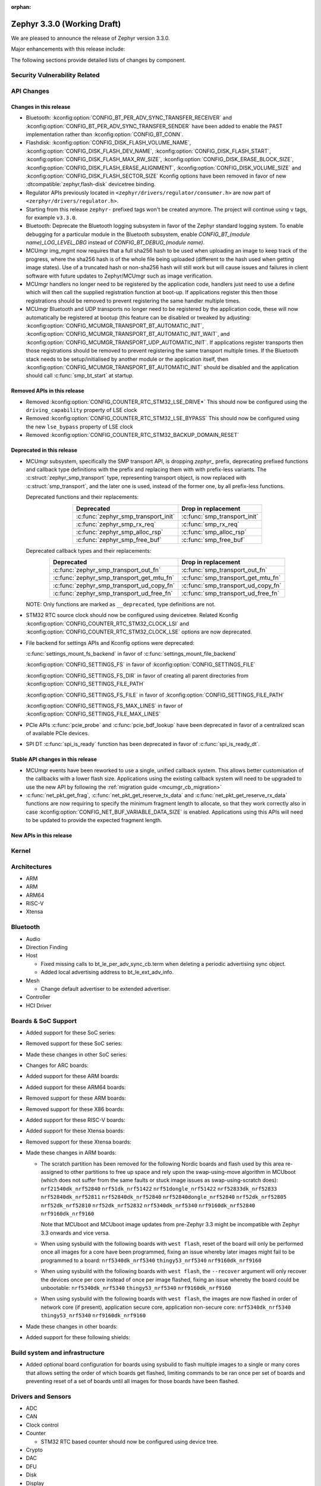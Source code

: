 :orphan:

.. _zephyr_3.3:

Zephyr 3.3.0 (Working Draft)
############################

We are pleased to announce the release of Zephyr version 3.3.0.

Major enhancements with this release include:

The following sections provide detailed lists of changes by component.

Security Vulnerability Related
******************************

API Changes
***********

Changes in this release
=======================

* Bluetooth: :kconfig:option:`CONFIG_BT_PER_ADV_SYNC_TRANSFER_RECEIVER`
  and :kconfig:option:`CONFIG_BT_PER_ADV_SYNC_TRANSFER_SENDER` have been
  added to enable the PAST implementation rather than
  :kconfig:option:`CONFIG_BT_CONN`.
* Flashdisk: :kconfig:option:`CONFIG_DISK_FLASH_VOLUME_NAME`,
  :kconfig:option:`CONFIG_DISK_FLASH_DEV_NAME`,
  :kconfig:option:`CONFIG_DISK_FLASH_START`,
  :kconfig:option:`CONFIG_DISK_FLASH_MAX_RW_SIZE`,
  :kconfig:option:`CONFIG_DISK_ERASE_BLOCK_SIZE`,
  :kconfig:option:`CONFIG_DISK_FLASH_ERASE_ALIGNMENT`,
  :kconfig:option:`CONFIG_DISK_VOLUME_SIZE` and
  :kconfig:option:`CONFIG_DISK_FLASH_SECTOR_SIZE` Kconfig options have been
  removed in favor of new :dtcompatible:`zephyr,flash-disk` devicetree binding.

* Regulator APIs previously located in ``<zephyr/drivers/regulator/consumer.h>``
  are now part of ``<zerphyr/drivers/regulator.h>``.

* Starting from this release ``zephyr-`` prefixed tags won't be created
  anymore. The project will continue using ``v`` tags, for example ``v3.3.0``.

* Bluetooth: Deprecate the Bluetooth logging subsystem in favor of the Zephyr
  standard logging system. To enable debugging for a particular module in the
  Bluetooth subsystem, enable `CONFIG_BT_(module name)_LOG_LEVEL_DBG` instead of
  `CONFIG_BT_DEBUG_(module name)`.

* MCUmgr img_mgmt now requires that a full sha256 hash to be used when
  uploading an image to keep track of the progress, where the sha256 hash
  is of the whole file being uploaded (different to the hash used when getting
  image states). Use of a truncated hash or non-sha256 hash will still work
  but will cause issues and failures in client software with future updates
  to Zephyr/MCUmgr such as image verification.

* MCUmgr handlers no longer need to be registered by the application code,
  handlers just need to use a define which will then call the supplied
  registration function at boot-up. If applications register this then
  those registrations should be removed to prevent registering the same
  handler multiple times.

* MCUmgr Bluetooth and UDP transports no longer need to be registered by the
  application code, these will now automatically be registered at bootup (this
  feature can be disabled or tweaked by adjusting:
  :kconfig:option:`CONFIG_MCUMGR_TRANSPORT_BT_AUTOMATIC_INIT`,
  :kconfig:option:`CONFIG_MCUMGR_TRANSPORT_BT_AUTOMATIC_INIT_WAIT`, and
  :kconfig:option:`CONFIG_MCUMGR_TRANSPORT_UDP_AUTOMATIC_INIT`. If applications
  register transports then those registrations should be removed to prevent
  registering the same transport multiple times. If the Bluetooth stack needs
  to be setup/initialised by another module or the application itself, then
  :kconfig:option:`CONFIG_MCUMGR_TRANSPORT_BT_AUTOMATIC_INIT` should be
  disabled and the application should call :c:func:`smp_bt_start` at startup.

Removed APIs in this release
============================

* Removed :kconfig:option:`CONFIG_COUNTER_RTC_STM32_LSE_DRIVE*`
  This should now be configured using the ``driving_capability`` property of
  LSE clock

* Removed :kconfig:option:`CONFIG_COUNTER_RTC_STM32_LSE_BYPASS`
  This should now be configured using the new ``lse_bypass`` property of
  LSE clock

* Removed :kconfig:option:`CONFIG_COUNTER_RTC_STM32_BACKUP_DOMAIN_RESET`

Deprecated in this release
==========================

* MCUmgr subsystem, specifically the SMP transport API, is dropping `zephyr_`
  prefix, deprecating prefixed functions and callback type definitions with the
  prefix and replacing them with with prefix-less variants.
  The :c:struct:`zephyr_smp_transport` type, representing transport object,
  is now replaced with :c:struct:`smp_transport`, and the later one is used,
  instead of the former one, by all prefix-less functions.

  Deprecated functions and their replacements:

  .. table::
     :align: center

     +-------------------------------------+---------------------------------------+
     | Deprecated                          | Drop in replacement                   |
     +=====================================+=======================================+
     | :c:func:`zephyr_smp_transport_init` | :c:func:`smp_transport_init`          |
     +-------------------------------------+---------------------------------------+
     | :c:func:`zephyr_smp_rx_req`         | :c:func:`smp_rx_req`                  |
     +-------------------------------------+---------------------------------------+
     | :c:func:`zephyr_smp_alloc_rsp`      | :c:func:`smp_alloc_rsp`               |
     +-------------------------------------+---------------------------------------+
     | :c:func:`zephyr_smp_free_buf`       | :c:func:`smp_free_buf`                |
     +-------------------------------------+---------------------------------------+

  Deprecated callback types and their replacements:

  .. table::
     :align: center

     +---------------------------------------------+---------------------------------------+
     | Deprecated                                  | Drop in replacement                   |
     +=============================================+=======================================+
     | :c:func:`zephyr_smp_transport_out_fn`       | :c:func:`smp_transport_out_fn`        |
     +---------------------------------------------+---------------------------------------+
     | :c:func:`zephyr_smp_transport_get_mtu_fn`   | :c:func:`smp_transport_get_mtu_fn`    |
     +---------------------------------------------+---------------------------------------+
     | :c:func:`zephyr_smp_transport_ud_copy_fn`   | :c:func:`smp_transport_ud_copy_fn`    |
     +---------------------------------------------+---------------------------------------+
     | :c:func:`zephyr_smp_transport_ud_free_fn`   | :c:func:`smp_transport_ud_free_fn`    |
     +---------------------------------------------+---------------------------------------+

  NOTE: Only functions are marked as ``__deprecated``, type definitions are not.

* STM32 RTC source clock should now be configured using devicetree.
  Related Kconfig :kconfig:option:`CONFIG_COUNTER_RTC_STM32_CLOCK_LSI` and
  :kconfig:option:`CONFIG_COUNTER_RTC_STM32_CLOCK_LSE` options are now
  deprecated.

* File backend for settings APIs and Kconfig options were deprecated:

  :c:func:`settings_mount_fs_backend` in favor of :c:func:`settings_mount_file_backend`

  :kconfig:option:`CONFIG_SETTINGS_FS` in favor of :kconfig:option:`CONFIG_SETTINGS_FILE`

  :kconfig:option:`CONFIG_SETTINGS_FS_DIR` in favor of creating all parent
  directories from :kconfig:option:`CONFIG_SETTINGS_FILE_PATH`

  :kconfig:option:`CONFIG_SETTINGS_FS_FILE` in favor of :kconfig:option:`CONFIG_SETTINGS_FILE_PATH`

  :kconfig:option:`CONFIG_SETTINGS_FS_MAX_LINES` in favor of :kconfig:option:`CONFIG_SETTINGS_FILE_MAX_LINES`

* PCIe APIs :c:func:`pcie_probe` and :c:func:`pcie_bdf_lookup` have been
  deprecated in favor of a centralized scan of available PCIe devices.

* SPI DT :c:func:`spi_is_ready` function has been deprecated in favor of :c:func:`spi_is_ready_dt`.

Stable API changes in this release
==================================

* MCUmgr events have been reworked to use a single, unified callback system.
  This allows better customisation of the callbacks with a lower flash size.
  Applications using the existing callback system will need to be upgraded to
  use the new API by following the :ref:`migration guide <mcumgr_cb_migration>`

* :c:func:`net_pkt_get_frag`, :c:func:`net_pkt_get_reserve_tx_data` and
  :c:func:`net_pkt_get_reserve_rx_data` functions are now requiring to specify
  the minimum fragment length to allocate, so that they work correctly also in
  case :kconfig:option:`CONFIG_NET_BUF_VARIABLE_DATA_SIZE` is enabled.
  Applications using this APIs will need to be updated to provide the expected
  fragment length.

New APIs in this release
========================

Kernel
******

Architectures
*************

* ARM

* ARM

* ARM64

* RISC-V

* Xtensa

Bluetooth
*********

* Audio

* Direction Finding

* Host

  * Fixed missing calls to bt_le_per_adv_sync_cb.term when deleting a periodic
    advertising sync object.

  * Added local advertising address to bt_le_ext_adv_info.

* Mesh

  * Change default advertiser to be extended advertiser.

* Controller

* HCI Driver

Boards & SoC Support
********************

* Added support for these SoC series:

* Removed support for these SoC series:

* Made these changes in other SoC series:

* Changes for ARC boards:

* Added support for these ARM boards:

* Added support for these ARM64 boards:

* Removed support for these ARM boards:

* Removed support for these X86 boards:

* Added support for these RISC-V boards:

* Added support for these Xtensa boards:

* Removed support for these Xtensa boards:

* Made these changes in ARM boards:

  * The scratch partition has been removed for the following Nordic boards and
    flash used by this area re-assigned to other partitions to free up space
    and rely upon the swap-using-move algorithm in MCUboot (which does not
    suffer from the same faults or stuck image issues as swap-using-scratch
    does):
    ``nrf21540dk_nrf52840``
    ``nrf51dk_nrf51422``
    ``nrf51dongle_nrf51422``
    ``nrf52833dk_nrf52833``
    ``nrf52840dk_nrf52811``
    ``nrf52840dk_nrf52840``
    ``nrf52840dongle_nrf52840``
    ``nrf52dk_nrf52805``
    ``nrf52dk_nrf52810``
    ``nrf52dk_nrf52832``
    ``nrf5340dk_nrf5340``
    ``nrf9160dk_nrf52840``
    ``nrf9160dk_nrf9160``

    Note that MCUboot and MCUboot image updates from pre-Zephyr 3.3 might be
    incompatible with Zephyr 3.3 onwards and vice versa.

  * When using sysbuild with the following boards with ``west flash``, reset
    of the board will only be performed once all images for a core have been
    programmed, fixing an issue whereby later images might fail to be
    programmed to a board:
    ``nrf5340dk_nrf5340``
    ``thingy53_nrf5340``
    ``nrf9160dk_nrf9160``

  * When using sysbuild with the following boards with ``west flash``, the
    ``--recover`` argument will only recover the devices once per core instead
    of once per image flashed, fixing an issue whereby the board could be
    unbootable:
    ``nrf5340dk_nrf5340``
    ``thingy53_nrf5340``
    ``nrf9160dk_nrf9160``

  * When using sysbuild with the following boards with ``west flash``, the
    images are now flashed in order of network core (if present),
    application secure core, application non-secure core:
    ``nrf5340dk_nrf5340``
    ``thingy53_nrf5340``
    ``nrf9160dk_nrf9160``

* Made these changes in other boards:

* Added support for these following shields:

Build system and infrastructure
*******************************

* Added optional board configuration for boards using sysbuild to flash
  multiple images to a single or many cores that allows setting the order of
  which boards get flashed, limiting commands to be ran once per set of boards
  and preventing reset of a set of boards until all images for those boards
  have been flashed.

Drivers and Sensors
*******************

* ADC

* CAN

* Clock control

* Counter

  * STM32 RTC based counter should now be configured using device tree.

* Crypto

* DAC

* DFU

* Disk

* Display

* DMA

* EEPROM

* Entropy

* ESPI

* Ethernet

  * Flash: Moved CONFIG_FLASH_FLEXSPI_XIP into the SOC level due to the flexspi clock initialization occurring in the SOC level.

  * NRF: Added CONFIG_SOC_FLASH_NRF_TIMEOUT_MULTIPLIER to allow tweaking the timeout of flash operations.

  * spi_nor: Added property mxicy,mx25r-power-mode to jedec,spi-nor binding for controlling low power/high performance mode on Macronix MX25R* Ultra Low Power flash devices.

  * spi_nor: Added check if the flash is busy during init. This used to cause
    the flash device to be unavailable until the system was restarted. The fix
    waits for the flash to become ready before continuing. In cases where a
    full flash erase was started before a restart, this might result in several
    minutes of waiting time (depending on flash size and erase speed).

* GPIO

* I2C

* I2S

* I3C

* IEEE 802.15.4

* Interrupt Controller

* IPM

* KSCAN

* LED

* MBOX

* MEMC

* PCIE

* PECI

* Pin control

  * Common pin control properties are now defined at root level in a single
    file: :zephyr_file:`dts/bindings/pinctrl/pincfg-node.yaml`. Pin control
    bindings are expected to include it at the level they need. For example,
    drivers using the grouping representation approach need to include it at
    grandchild level, while drivers using the node approach need to include it
    at the child level. This change will only impact out-of-tree pin control
    drivers, sinc all in-tree drivers have been updated.

* PWM

* Power domain

* Reset

* SDHC

* Sensor

* Serial

* SPI

* Timer

* USB

* W1

* Watchdog

* WiFi

Networking
**********

IPv4 packet fragmentation support has been added, this allows large packets to
be split up before sending or reassembled during receive for packets that are
larger than the network device MTU. This is disabled by default but can be
enabled with :kconfig:option:`CONFIG_NET_IPV4_FRAGMENT`.

USB
***

Devicetree
**********

* Bindings

  * New:

    * :dtcompatible:`zephyr,flash-disk`

    * STM32 SoCs:

      * :dtcompatible: `st,stm32-lse-clock`: new ``lse-bypass`` property

Libraries / Subsystems
**********************

* File systems

  * Added new API call `fs_mkfs`.
  * Added new sample `samples/subsys/fs/format`.
  * FAT FS driver has been updated to version 0.15 w/patch1.

* Management

  * MCUmgr functionality deprecated in 3.1 has been removed:
    CONFIG_FS_MGMT_UL_CHUNK_SIZE, CONFIG_IMG_MGMT_UL_CHUNK_SIZE,
    CONFIG_OS_MGMT_ECHO_LENGTH
  * MCUmgr fs_mgmt issue with erasing a file prior to writing the first block
    of data has been worked around by only truncating/deleting the file data
    if the file exists. This can help work around an issue whereby logging is
    enabled and the command is sent on the same UART as the logging system, in
    which a filesystem error was emitted.
  * A MCUmgr bug when using the smp_svr sample with Bluetooth transport that
    could have caused a stack overflow has been fixed.
  * A MCUmgr issue with Bluetooth transport that could cause a deadlock of the
    mcumgr thread if the remote device disconnected before the output message
    was sent has been fixed.
  * A MCUmgr img_mgmt bug whereby the state of an image upload could persist
    when it was no longer valid (e.g. after an image erase command) has been
    fixed.
  * MCUmgr fs_mgmt command has been added that allows querying/listing the
    supported hash/checksum types.
  * MCUmgr Bluetooth transport will now clear unprocessed commands sent if a
    remote device disconnects instead of processing them.
  * A new MCUmgr transport function pointer has been added which needs
    registering in ``smp_transport_init`` for removing invalid packets for
    connection-orientated transports. If this is unimplemented, the function
    pointer can be set to NULL.
  * MCUmgr command handler definitions have changed, the ``mgmt_ctxt`` struct
    has been replaced with the ``smp_streamer`` struct, the zcbor objects need
    to replace ``cnbe`` object access with ``writer`` and ``cnbd`` object
    access with ``reader`` to successfully build.
  * MCUmgr callback system has been reworked with a unified singular interface
    which supports status passing to the handler (:ref:`mcumgr_callbacks`).
  * MCUmgr subsystem directory structure has been flattened and contents of the
    lib subdirectory has been redistributed into following directories:

    .. table::
       :align: center

       +----------------+-------------------------------------------+
       | Subdirectory   | MCUmgr area                               |
       +================+===========================================+
       | mgmt           | MCUmgr management functions, group        |
       |                | registration, and so on;                  |
       +----------------+-------------------------------------------+
       | smp            | Simple Management Protocol processing;    |
       +----------------+-------------------------------------------+
       | transport      | Transport support and transport API;      |
       +----------------+-------------------------------------------+
       | grp            | Command groups, formerly lib/cmd;         |
       |                | each group, which has Zephyr built in     |
       |                | support has its own directory here;       |
       +----------------+-------------------------------------------+
       | util           | Utilities used by various subareas of     |
       |                | MCUmgr.                                   |
       +----------------+-------------------------------------------+

    Public API interfaces for above areas are now exported through zephyr_interface,
    and headers for them reside in ``zephyr/mgmt/mcumgr/<mcumgr_subarea>/``.
    For example to access mgmt API include ``<zephyr/mgmt/mcumgr/mgmt/mgmt.h>``.

    Private headers for above areas can be accessed, when required, using paths:
    ``mgmt/mcumgr/mgmt/<mcumgr_subarea>/``.
  * MCUmgr os_mgmt info command has been added that allows querying details on
    the kernel and application, allowing application-level extensibility
    see :ref:`mcumgr_os_application_info` for details.

  * MCUMgr :kconfig:option:`CONFIG_APP_LINK_WITH_MCUMGR` has been removed as
    it has not been doing anything.

  * MCUmgr Kconfig option names have been standardised. Script
    :zephyr_file:`scripts/utils/migrate_mcumgr_kconfigs.py` has been provided
    to make transition to new Kconfig options easier.
    Below table provides information on old names and new equivalents:

    .. table::
       :align: center

       +------------------------------------------------+-------------------------------------------------------+
       | Old Kconfig option name                        | New Kconfig option name                               |
       +================================================+=======================================================+
       | MCUMGR_SMP_WORKQUEUE_STACK_SIZE                | MCUMGR_TRANSPORT_WORKQUEUE_STACK_SIZE                 |
       +------------------------------------------------+-------------------------------------------------------+
       | MCUMGR_SMP_WORKQUEUE_THREAD_PRIO               | MCUMGR_TRANSPORT_WORKQUEUE_THREAD_PRIO                |
       +------------------------------------------------+-------------------------------------------------------+
       | MGMT_MAX_MAIN_MAP_ENTRIES                      | MCUMGR_SMP_CBOR_MAX_MAIN_MAP_ENTRIES                  |
       +------------------------------------------------+-------------------------------------------------------+
       | MGMT_MIN_DECODING_LEVELS                       | MCUMGR_SMP_CBOR_MIN_DECODING_LEVELS                   |
       +------------------------------------------------+-------------------------------------------------------+
       | MGMT_MIN_DECODING_LEVEL_1                      | MCUMGR_SMP_CBOR_MIN_DECODING_LEVEL_1                  |
       +------------------------------------------------+-------------------------------------------------------+
       | MGMT_MIN_DECODING_LEVEL_2                      | MCUMGR_SMP_CBOR_MIN_DECODING_LEVEL_2                  |
       +------------------------------------------------+-------------------------------------------------------+
       | MGMT_MIN_DECODING_LEVEL_3                      | MCUMGR_SMP_CBOR_MIN_DECODING_LEVEL_3                  |
       +------------------------------------------------+-------------------------------------------------------+
       | MGMT_MIN_DECODING_LEVEL_4                      | MCUMGR_SMP_CBOR_MIN_DECODING_LEVEL_4                  |
       +------------------------------------------------+-------------------------------------------------------+
       | MGMT_MIN_DECODING_LEVEL_5                      | MCUMGR_SMP_CBOR_MIN_DECODING_LEVEL_5                  |
       +------------------------------------------------+-------------------------------------------------------+
       | MGMT_MAX_DECODING_LEVELS                       | MCUMGR_SMP_CBOR_MAX_DECODING_LEVELS                   |
       +------------------------------------------------+-------------------------------------------------------+
       | MCUMGR_CMD_FS_MGMT                             | MCUMGR_GRP_FS                                         |
       +------------------------------------------------+-------------------------------------------------------+
       | FS_MGMT_MAX_FILE_SIZE_64KB                     | MCUMGR_GRP_FS_MAX_FILE_SIZE_64KB                      |
       +------------------------------------------------+-------------------------------------------------------+
       | FS_MGMT_MAX_FILE_SIZE_4GB                      | MCUMGR_GRP_FS_MAX_FILE_SIZE_4GB                       |
       +------------------------------------------------+-------------------------------------------------------+
       | FS_MGMT_MAX_OFFSET_LEN                         | MCUMGR_GRP_FS_MAX_OFFSET_LEN                          |
       +------------------------------------------------+-------------------------------------------------------+
       | FS_MGMT_DL_CHUNK_SIZE_LIMIT                    | MCUMGR_GRP_FS_DL_CHUNK_SIZE_LIMIT                     |
       +------------------------------------------------+-------------------------------------------------------+
       | FS_MGMT_DL_CHUNK_SIZE                          | MCUMGR_GRP_FS_DL_CHUNK_SIZE                           |
       +------------------------------------------------+-------------------------------------------------------+
       | FS_MGMT_FILE_STATUS                            | MCUMGR_GRP_FS_FILE_STATUS                             |
       +------------------------------------------------+-------------------------------------------------------+
       | FS_MGMT_CHECKSUM_HASH                          | MCUMGR_GRP_FS_CHECKSUM_HASH                           |
       +------------------------------------------------+-------------------------------------------------------+
       | FS_MGMT_CHECKSUM_HASH_CHUNK_SIZE               | MCUMGR_GRP_FS_CHECKSUM_HASH_CHUNK_SIZE                |
       +------------------------------------------------+-------------------------------------------------------+
       | FS_MGMT_CHECKSUM_IEEE_CRC32                    | MCUMGR_GRP_FS_CHECKSUM_IEEE_CRC32                     |
       +------------------------------------------------+-------------------------------------------------------+
       | FS_MGMT_HASH_SHA256                            | MCUMGR_GRP_FS_HASH_SHA256                             |
       +------------------------------------------------+-------------------------------------------------------+
       | FS_MGMT_PATH_SIZE                              | MCUMGR_GRP_FS_PATH_LEN                                |
       +------------------------------------------------+-------------------------------------------------------+
       | MCUMGR_CMD_IMG_MGMT                            | MCUMGR_GRP_IMG                                        |
       +------------------------------------------------+-------------------------------------------------------+
       | IMG_MGMT_USE_HEAP_FOR_FLASH_IMG_CONTEXT        | MCUMGR_GRP_IMG_USE_HEAP_FOR_FLASH_IMG_CONTEXT         |
       +------------------------------------------------+-------------------------------------------------------+
       | IMG_MGMT_UPDATABLE_IMAGE_NUMBER                | MCUMGR_GRP_IMG_UPDATABLE_IMAGE_NUMBER                 |
       +------------------------------------------------+-------------------------------------------------------+
       | IMG_MGMT_VERBOSE_ERR                           | MCUMGR_GRP_IMG_VERBOSE_ERR                            |
       +------------------------------------------------+-------------------------------------------------------+
       | IMG_MGMT_DUMMY_HDR                             | MCUMGR_GRP_IMG_DUMMY_HDR                              |
       +------------------------------------------------+-------------------------------------------------------+
       | IMG_MGMT_DIRECT_IMAGE_UPLOAD                   | MCUMGR_GRP_IMG_DIRECT_UPLOAD                          |
       +------------------------------------------------+-------------------------------------------------------+
       | IMG_MGMT_REJECT_DIRECT_XIP_MISMATCHED_SLOT     | MCUMGR_GRP_IMG_REJECT_DIRECT_XIP_MISMATCHED_SLOT      |
       +------------------------------------------------+-------------------------------------------------------+
       | IMG_MGMT_FRUGAL_LIST                           | MCUMGR_GRP_IMG_FRUGAL_LIST                            |
       +------------------------------------------------+-------------------------------------------------------+
       | MCUMGR_CMD_OS_MGMT                             | MCUMGR_GRP_OS                                         |
       +------------------------------------------------+-------------------------------------------------------+
       | OS_MGMT_RESET_MS                               | MCUMGR_GRP_OS_RESET_MS                                |
       +------------------------------------------------+-------------------------------------------------------+
       | OS_MGMT_TASKSTAT                               | MCUMGR_GRP_OS_TASKSTAT                                |
       +------------------------------------------------+-------------------------------------------------------+
       | OS_MGMT_TASKSTAT_ONLY_SUPPORTED_STATS          | MCUMGR_GRP_OS_TASKSTAT_ONLY_SUPPORTED_STATS           |
       +------------------------------------------------+-------------------------------------------------------+
       | OS_MGMT_TASKSTAT_MAX_NUM_THREADS               | MCUMGR_GRP_OS_TASKSTAT_MAX_NUM_THREADS                |
       +------------------------------------------------+-------------------------------------------------------+
       | OS_MGMT_TASKSTAT_THREAD_NAME_LEN               | MCUMGR_GRP_OS_TASKSTAT_THREAD_NAME_LEN                |
       +------------------------------------------------+-------------------------------------------------------+
       | OS_MGMT_TASKSTAT_SIGNED_PRIORITY               | MCUMGR_GRP_OS_TASKSTAT_SIGNED_PRIORITY                |
       +------------------------------------------------+-------------------------------------------------------+
       | OS_MGMT_TASKSTAT_STACK_INFO                    | MCUMGR_GRP_OS_TASKSTAT_STACK_INFO                     |
       +------------------------------------------------+-------------------------------------------------------+
       | OS_MGMT_ECHO                                   | MCUMGR_GRP_OS_ECHO                                    |
       +------------------------------------------------+-------------------------------------------------------+
       | OS_MGMT_MCUMGR_PARAMS                          | MCUMGR_GRP_OS_MCUMGR_PARAMS                           |
       +------------------------------------------------+-------------------------------------------------------+
       | MCUMGR_CMD_SHELL_MGMT                          | MCUMGR_GRP_SHELL                                      |
       +------------------------------------------------+-------------------------------------------------------+
       | MCUMGR_CMD_SHELL_MGMT_LEGACY_RC_RETURN_CODE    | MCUMGR_GRP_SHELL_LEGACY_RC_RETURN_CODE                |
       +------------------------------------------------+-------------------------------------------------------+
       | MCUMGR_CMD_STAT_MGMT                           | MCUMGR_GRP_STAT                                       |
       +------------------------------------------------+-------------------------------------------------------+
       | STAT_MGMT_MAX_NAME_LEN                         | MCUMGR_GRP_STAT_MAX_NAME_LEN                          |
       +------------------------------------------------+-------------------------------------------------------+
       | MCUMGR_GRP_ZEPHYR_BASIC                        | MCUMGR_GRP_ZBASIC                                     |
       +------------------------------------------------+-------------------------------------------------------+
       | MCUMGR_GRP_BASIC_CMD_STORAGE_ERASE             | MCUMGR_GRP_ZBASIC_STORAGE_ERASE                       |
       +------------------------------------------------+-------------------------------------------------------+
       | MGMT_VERBOSE_ERR_RESPONSE                      | MCUMGR_SMP_VERBOSE_ERR_RESPONSE                       |
       +------------------------------------------------+-------------------------------------------------------+
       | MCUMGR_SMP_REASSEMBLY                          | MCUMGR_TRANSPORT_REASSEMBLY                           |
       +------------------------------------------------+-------------------------------------------------------+
       | MCUMGR_BUF_COUNT                               | MCUMGR_TRANSPORT_NETBUF_COUNT                         |
       +------------------------------------------------+-------------------------------------------------------+
       | MCUMGR_BUF_SIZE                                | MCUMGR_TRANSPORT_NETBUF_SIZE                          |
       +------------------------------------------------+-------------------------------------------------------+
       | MCUMGR_BUF_USER_DATA_SIZE                      | MCUMGR_TRANSPORT_NETBUF_USER_DATA_SIZE                |
       +------------------------------------------------+-------------------------------------------------------+
       | MCUMGR_SMP_BT                                  | MCUMGR_TRANSPORT_BT                                   |
       +------------------------------------------------+-------------------------------------------------------+
       | MCUMGR_SMP_REASSEMBLY_BT                       | MCUMGR_TRANSPORT_BT_REASSEMBLY                        |
       +------------------------------------------------+-------------------------------------------------------+
       | MCUMGR_SMP_BT_AUTHEN                           | MCUMGR_TRANSPORT_BT_AUTHEN                            |
       +------------------------------------------------+-------------------------------------------------------+
       | MCUMGR_SMP_BT_CONN_PARAM_CONTROL               | MCUMGR_TRANSPORT_BT_CONN_PARAM_CONTROL                |
       +------------------------------------------------+-------------------------------------------------------+
       | MCUMGR_SMP_BT_CONN_PARAM_CONTROL_MIN_INT       | MCUMGR_TRANSPORT_BT_CONN_PARAM_CONTROL_MIN_INT        |
       +------------------------------------------------+-------------------------------------------------------+
       | MCUMGR_SMP_BT_CONN_PARAM_CONTROL_MAX_INT       | MCUMGR_TRANSPORT_BT_CONN_PARAM_CONTROL_MAX_INT        |
       +------------------------------------------------+-------------------------------------------------------+
       | MCUMGR_SMP_BT_CONN_PARAM_CONTROL_LATENCY       | MCUMGR_TRANSPORT_BT_CONN_PARAM_CONTROL_LATENCY        |
       +------------------------------------------------+-------------------------------------------------------+
       | MCUMGR_SMP_BT_CONN_PARAM_CONTROL_TIMEOUT       | MCUMGR_TRANSPORT_BT_CONN_PARAM_CONTROL_TIMEOUT        |
       +------------------------------------------------+-------------------------------------------------------+
       | MCUMGR_SMP_BT_CONN_PARAM_CONTROL_RESTORE_TIME  | MCUMGR_TRANSPORT_BT_CONN_PARAM_CONTROL_RESTORE_TIME   |
       +------------------------------------------------+-------------------------------------------------------+
       | MCUMGR_SMP_BT_CONN_PARAM_CONTROL_RETRY_TIME    | MCUMGR_TRANSPORT_BT_CONN_PARAM_CONTROL_RETRY_TIME     |
       +------------------------------------------------+-------------------------------------------------------+
       | MCUMGR_SMP_DUMMY                               | MCUMGR_TRANSPORT_DUMMY                                |
       +------------------------------------------------+-------------------------------------------------------+
       | MCUMGR_SMP_DUMMY_RX_BUF_SIZE                   | MCUMGR_TRANSPORT_DUMMY_RX_BUF_SIZE                    |
       +------------------------------------------------+-------------------------------------------------------+
       | MCUMGR_SMP_SHELL                               | MCUMGR_TRANSPORT_SHELL                                |
       +------------------------------------------------+-------------------------------------------------------+
       | MCUMGR_SMP_SHELL_MTU                           | MCUMGR_TRANSPORT_SHELL_MTU                            |
       +------------------------------------------------+-------------------------------------------------------+
       | MCUMGR_SMP_SHELL_RX_BUF_COUNT                  | MCUMGR_TRANSPORT_SHELL_RX_BUF_COUNT                   |
       +------------------------------------------------+-------------------------------------------------------+
       | MCUMGR_SMP_UART                                | MCUMGR_TRANSPORT_UART                                 |
       +------------------------------------------------+-------------------------------------------------------+
       | MCUMGR_SMP_UART_ASYNC                          | MCUMGR_TRANSPORT_UART_ASYNC                           |
       +------------------------------------------------+-------------------------------------------------------+
       | MCUMGR_SMP_UART_ASYNC_BUFS                     | MCUMGR_TRANSPORT_UART_ASYNC_BUFS                      |
       +------------------------------------------------+-------------------------------------------------------+
       | MCUMGR_SMP_UART_ASYNC_BUF_SIZE                 | MCUMGR_TRANSPORT_UART_ASYNC_BUF_SIZE                  |
       +------------------------------------------------+-------------------------------------------------------+
       | MCUMGR_SMP_UART_MTU                            | MCUMGR_TRANSPORT_UART_MTU                             |
       +------------------------------------------------+-------------------------------------------------------+
       | MCUMGR_SMP_UDP                                 | MCUMGR_TRANSPORT_UDP                                  |
       +------------------------------------------------+-------------------------------------------------------+
       | MCUMGR_SMP_UDP_IPV4                            | MCUMGR_TRANSPORT_UDP_IPV4                             |
       +------------------------------------------------+-------------------------------------------------------+
       | MCUMGR_SMP_UDP_IPV6                            | MCUMGR_TRANSPORT_UDP_IPV6                             |
       +------------------------------------------------+-------------------------------------------------------+
       | MCUMGR_SMP_UDP_PORT                            | MCUMGR_TRANSPORT_UDP_PORT                             |
       +------------------------------------------------+-------------------------------------------------------+
       | MCUMGR_SMP_UDP_STACK_SIZE                      | MCUMGR_TRANSPORT_UDP_STACK_SIZE                       |
       +------------------------------------------------+-------------------------------------------------------+
       | MCUMGR_SMP_UDP_THREAD_PRIO                     | MCUMGR_TRANSPORT_UDP_THREAD_PRIO                      |
       +------------------------------------------------+-------------------------------------------------------+
       | MCUMGR_SMP_UDP_MTU                             | MCUMGR_TRANSPORT_UDP_MTU                              |
       +------------------------------------------------+-------------------------------------------------------+

  * MCUmgr responses where ``rc`` (result code) is 0 (no error) will no longer
    be present in responses and in cases where there is only an ``rc`` result,
    the resultant response will now be an empty CBOR map. The old behaviour can
    be restored by enabling
    :kconfig:option:`CONFIG_MCUMGR_SMP_LEGACY_RC_BEHAVIOUR`.

* LwM2M

  * The ``lwm2m_senml_cbor_*`` files have been regenerated using zcbor 0.6.0.

* Settings

  * Replaced all :c:func:`k_panic` invocations within settings backend
    initialization with returning / propagating error codes.

HALs
****

MCUboot
*******

Storage
*******

* Flash Map API drops ``fa_device_id`` from :c:struct:`flash_area`, as it
  is no longer needed by MCUboot, and has not been populated for a long
  time now.

Trusted Firmware-M
******************

zcbor
*****

Upgraded zcbor to 0.6.0. Among other things, this brings in a few convenient
changes for Zephyr:

* In the zcbor codebase, the ``ARRAY_SIZE`` macro has been renamed to
  ``ZCBOR_ARRAY_SIZE`` to not collide with Zephyr's :c:macro:`ARRAY_SIZE` macro.
* The zcbor codebase now better supports being used in C++ code.

The entire release notes can be found at
https://github.com/zephyrproject-rtos/zcbor/blob/0.6.0/RELEASE_NOTES.md

Documentation
*************

Tests and Samples
*****************

Issue Related Items
*******************

Known Issues
============

Addressed issues
================
